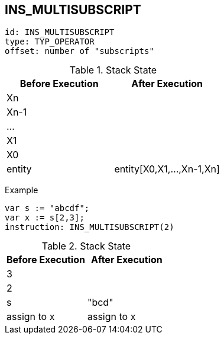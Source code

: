 == INS_MULTISUBSCRIPT

----
id: INS_MULTISUBSCRIPT
type: TYP_OPERATOR
offset: number of "subscripts"
----

.Stack State
|===
|Before Execution | After Execution

| Xn
|

| Xn-1
|

| ...
|

| X1
|

| X0
|

| entity
| entity[X0,X1,...,Xn-1,Xn]
|===


Example

----
var s := "abcdf";
var x := s[2,3];
instruction: INS_MULTISUBSCRIPT(2)
----

.Stack State
|===
|Before Execution | After Execution

| 3
|

| 2
|

| s
| "bcd"

| assign to x
| assign to x
|===